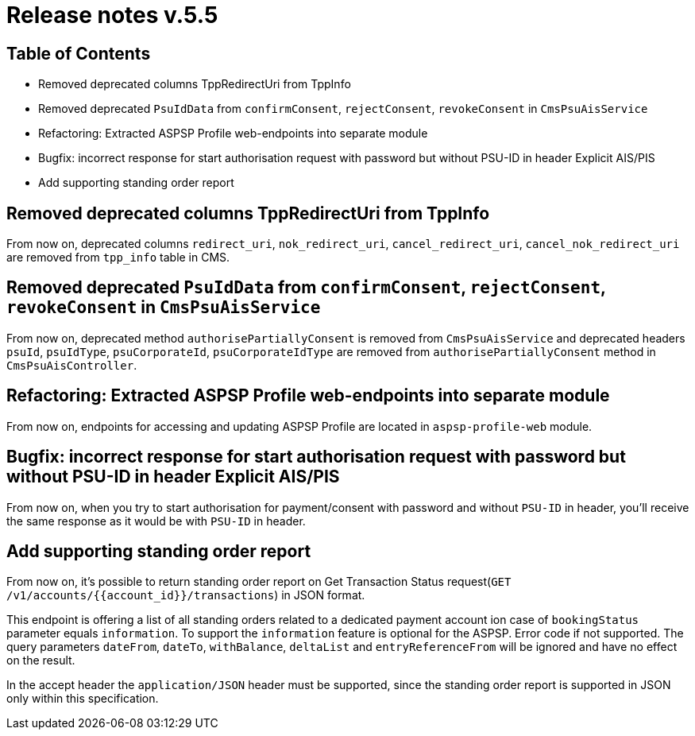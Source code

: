 = Release notes v.5.5

== Table of Contents

* Removed deprecated columns TppRedirectUri from TppInfo
* Removed deprecated `PsuIdData` from `confirmConsent`, `rejectConsent`, `revokeConsent` in `CmsPsuAisService`
* Refactoring: Extracted ASPSP Profile web-endpoints into separate module
* Bugfix: incorrect response for start authorisation request with password but without PSU-ID in header Explicit AIS/PIS
* Add supporting standing order report

== Removed deprecated columns TppRedirectUri from TppInfo

From now on, deprecated columns `redirect_uri`, `nok_redirect_uri`, `cancel_redirect_uri`,
`cancel_nok_redirect_uri` are removed from `tpp_info` table in CMS.

== Removed deprecated `PsuIdData` from `confirmConsent`, `rejectConsent`, `revokeConsent` in `CmsPsuAisService`

From now on, deprecated method `authorisePartiallyConsent` is removed from `CmsPsuAisService`
and deprecated headers `psuId`, `psuIdType`, `psuCorporateId`, `psuCorporateIdType` are removed from
`authorisePartiallyConsent` method in `CmsPsuAisController`.

== Refactoring: Extracted ASPSP Profile web-endpoints into separate module

From now on, endpoints for accessing and updating ASPSP Profile are located in `aspsp-profile-web` module.

== Bugfix: incorrect response for start authorisation request with password but without PSU-ID in header Explicit AIS/PIS

From now on, when you try to start authorisation for payment/consent with password and without `PSU-ID` in header,
you'll receive the same response as it would be with `PSU-ID` in header.

== Add supporting standing order report

From now on, it's possible to return standing order report on Get Transaction Status request(`GET /v1/accounts/{{account_id}}/transactions`) in JSON format.

This endpoint is offering a list of all standing orders related to a dedicated payment account ion case of `bookingStatus` parameter equals `information`.
To support the `information` feature is optional for the ASPSP. Error code if not supported.
The query parameters `dateFrom`, `dateTo`, `withBalance`, `deltaList` and `entryReferenceFrom` will be ignored and have no effect on the
result.

In the accept header the `application/JSON` header must be supported, since the standing order report is supported in JSON only within this specification.
